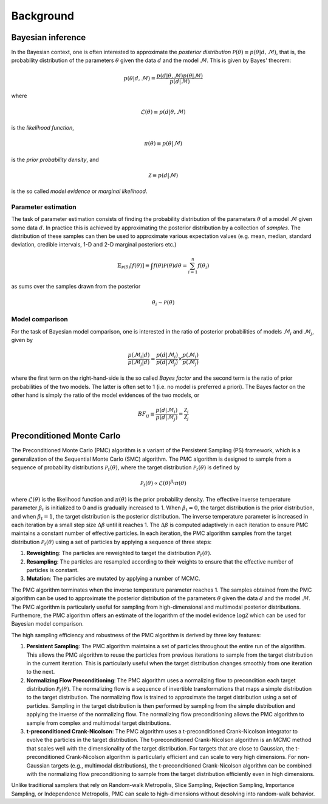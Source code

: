 .. _background:

Background
==========


Bayesian inference
------------------

In the Bayesian context, one is often interested to approximate the *posterior distribution* :math:`\mathcal{P}(\theta)\equiv p(\theta\vert d,\mathcal{M})`,
that is, the probability distribution of the parameters :math:`\theta` given the data :math:`d`
and the model :math:`\mathcal{M}`. This is given by Bayes' theorem:

.. math::
    p(\theta\vert d,\mathcal{M})= \frac{p(d\vert \theta,\mathcal{M})p(\theta\vert\mathcal{M})}{p(d\vert\mathcal{M})}

where

.. math::
    \mathcal{L}(\theta) \equiv p(d\vert \theta,\mathcal{M})

is the *likelihood function*,

.. math::
    \pi(\theta) \equiv p(\theta\vert\mathcal{M})

is the *prior probability density*, and

.. math::
    \mathcal{Z} \equiv p(d\vert\mathcal{M})

is the so called *model evidence* or *marginal likelihood*.

Parameter estimation
^^^^^^^^^^^^^^^^^^^^

The task of parameter estimation consists of finding the probability distribution of the parameters :math:`\theta`
of a model :math:`\mathcal{M}` given some data :math:`d`. In practice this is achieved by approximating the 
posterior distribution by a collection of *samples*. The distribution of these samples can then be used to 
approximate various expectation values (e.g. mean, median, standard deviation, credible intervals, 1-D and 
2-D marginal posteriors etc.)

.. math::
    \mathbb{E}_{\mathcal{P}(\theta)}\left[ f(\theta)\right] \equiv \int f(\theta) \mathcal{P}(\theta) d\theta = \sum_{i=1}^{n}f(\theta_{i})

as sums over the samples drawn from the posterior

.. math::
    \theta_{i} \sim \mathcal{P}(\theta)

Model comparison
^^^^^^^^^^^^^^^^

For the task of Bayesian model comparison, one is interested in the ratio of posterior probabilities of models
:math:`\mathcal{M}_{i}` and :math:`\mathcal{M}_{j}`, given by

.. math::
    \frac{p(\mathcal{M}_{i}\vert d)}{p(\mathcal{M}_{j}\vert d)} = \frac{p(d\vert\mathcal{M}_{i})}{p(d\vert\mathcal{M}_{j})} \times \frac{p(\mathcal{M}_{i})}{p(\mathcal{M}_{j})}

where the first term on the right-hand-side is the so called *Bayes factor* and the second term is the ratio of
prior probabilities of the two models. The latter is often set to 1 (i.e. no model is preferred a priori). The
Bayes factor on the other hand is simply the ratio of the model evidences of the two models, or

.. math::
    BF_{ij} \equiv \frac{p(d\vert\mathcal{M}_{i})}{p(d\vert\mathcal{M}_{j})} = \frac{\mathcal{Z}_{i}}{\mathcal{Z}_{j}}


Preconditioned Monte Carlo
--------------------------

The Preconditioned Monte Carlo (PMC) algorithm is a variant of the Persistent Sampling (PS) framework, which is a generalization
of the Sequential Monte Carlo (SMC) algorithm. The PMC algorithm is designed to sample from a sequence of probability distributions
:math:`\mathcal{P}_{t}(\theta)`, where the target distribution :math:`\mathcal{P}_{t}(\theta)` is defined by

.. math::
    \mathcal{P}_{t}(\theta) \propto \mathcal{L}(\theta)^{\beta_{t}}\pi(\theta)

where :math:`\mathcal{L}(\theta)` is the likelihood function and :math:`\pi(\theta)` is the prior probability density. The effective
inverse temperature parameter :math:`\beta_{t}` is initialized to 0 and is gradually increased to 1. When :math:`\beta_{t}=0`, the target
distribution is the prior distribution, and when :math:`\beta_{t}=1`, the target distribution is the posterior distribution. The inverse
temperature parameter is increased in each iteration by a small step size :math:`\Delta\beta` until it reaches 1. The :math:`\Delta\beta`
is computed adaptively in each iteration to ensure PMC maintains a constant number of effective particles. In each iteration, the PMC 
algorithm samples from the target distribution :math:`\mathcal{P}_{t}(\theta)` using a set of particles by applying a sequence of three steps:

1. **Reweighting**: The particles are reweighted to target the distribution :math:`\mathcal{P}_{t}(\theta)`.
2. **Resampling**: The particles are resampled according to their weights to ensure that the effective number of particles is constant.
3. **Mutation**: The particles are mutated by applying a number of MCMC.

The PMC algorithm terminates when the inverse temperature parameter reaches 1. The samples obtained from the PMC algorithm can be used to
approximate the posterior distribution of the parameters :math:`\theta` given the data :math:`d` and the model :math:`\mathcal{M}`. The PMC
algorithm is particularly useful for sampling from high-dimensional and multimodal posterior distributions. Furthemore, the PMC algorithm
offers an estimate of the logarithm of the model evidence :math:`\log\mathcal{Z}` which can be used for Bayesian model comparison.

The high sampling efficiency and robustness of the PMC algorithm is derived by three key features:

1. **Persistent Sampling**: The PMC algorithm maintains a set of particles throughout the entire run of the algorithm. This allows the PMC
   algorithm to reuse the particles from previous iterations to sample from the target distribution in the current iteration. This is particularly
   useful when the target distribution changes smoothly from one iteration to the next.
2. **Normalizing Flow Preconditioning**: The PMC algorithm uses a normalizing flow to precondition each target distribution :math:`\mathcal{P}_{t}(\theta)`.
   The normalizing flow is a sequence of invertible transformations that maps a simple distribution to the target distribution. The normalizing
   flow is trained to approximate the target distribution using a set of particles. Sampling in the target distribution is then performed by
   sampling from the simple distribution and applying the inverse of the normalizing flow. The normalizing flow preconditioning allows the PMC
   algorithm to sample from complex and multimodal target distributions.
3. **t-preconditioned Crank-Nicolson**: The PMC algorithm uses a t-preconditioned Crank-Nicolson integrator to evolve the particles in the target
   distribution. The t-preconditioned Crank-Nicolson algorithm is an MCMC method that scales well with the dimensionality of the target distribution.
   For targets that are close to Gaussian, the t-preconditioned Crank-Nicolson algorithm is particularly efficient and can scale to very high dimensions.
   For non-Gaussian targets (e.g., multimodal distributions), the t-preconditioned Crank-Nicolson algorithm can be combined with the normalizing flow
   preconditioning to sample from the target distribution efficiently even in high dimensions.

Unlike traditional samplers that rely on Random-walk Metropolis, Slice Sampling, Rejection Sampling, Importance Sampling, or Independence Metropolis, PMC
can scale to high-dimensions without desolving into random-walk behavior.